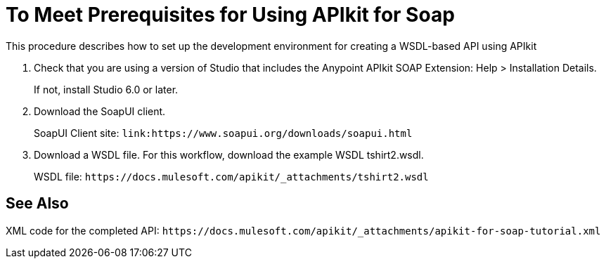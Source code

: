 = To Meet Prerequisites for Using APIkit for Soap

This procedure describes how to set up the development environment for creating a WSDL-based API using APIkit

. Check that you are using a version of Studio that includes the Anypoint APIkit SOAP Extension: 
Help > Installation Details. 
+
If not, install Studio 6.0 or later.
+
. Download the SoapUI client.
+
SoapUI Client site: `+link:https://www.soapui.org/downloads/soapui.html+`
+
. Download a WSDL file. For this workflow, download the example WSDL tshirt2.wsdl.
+
WSDL file: `+https://docs.mulesoft.com/apikit/_attachments/tshirt2.wsdl+`

== See Also

XML code for the completed API: `+https://docs.mulesoft.com/apikit/_attachments/apikit-for-soap-tutorial.xml+`
